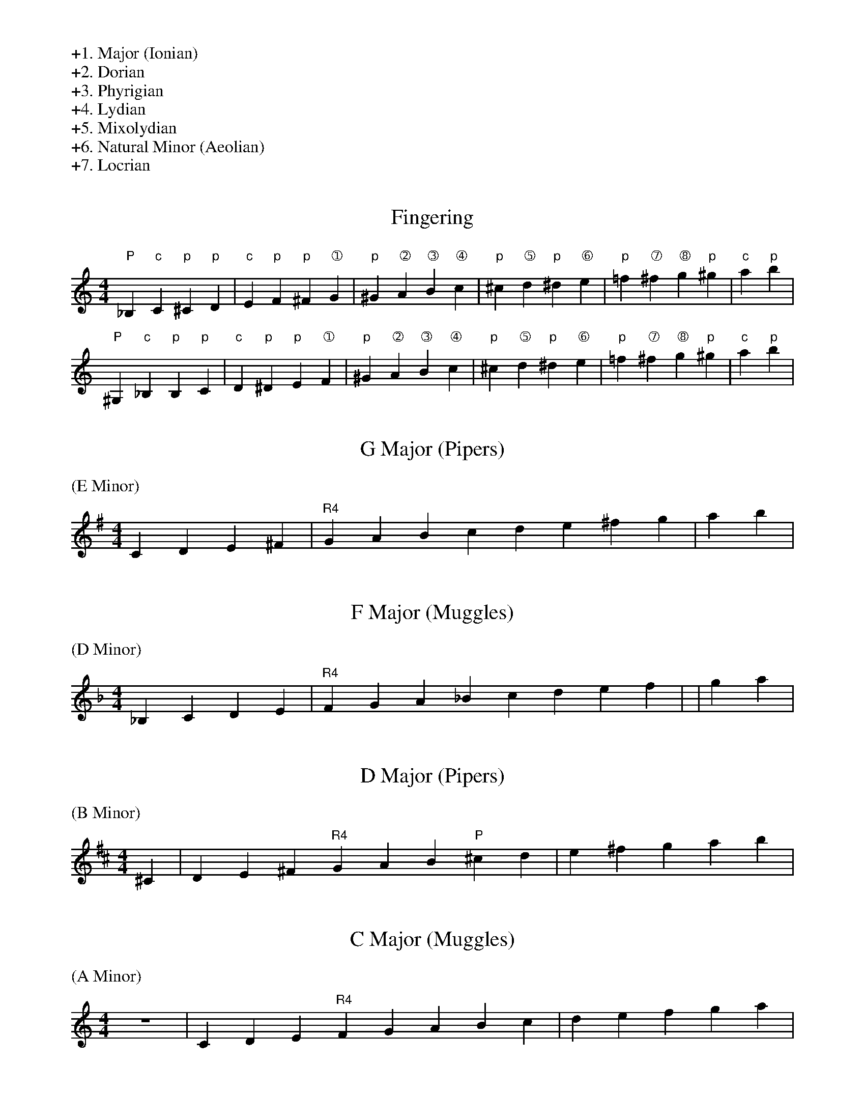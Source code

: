 %%begintext
+1. Major (Ionian)
+2. Dorian
+3. Phyrigian
+4. Lydian
+5. Mixolydian
+6. Natural Minor (Aeolian)
+7. Locrian
%%endtext

X:0
T:Fingering
L:1/4
M:4/4
K:C
%%begintext
%%endtext
"P"_B, "c"C "p"^C "p"D | "c"E "p"F "p"^F "➀"G | \
"p"^G "➁"A "➂"B "➃"c | "p"^c "➄"d "p"^d "➅"e | \
"p"=f "➆"^f "➇"g "p"^g | "c"a "p"b |
"P"^G, "c"_B, "p"B, "p"C | "c"D "p"^D "p"E "➀"F | \
"p"^G "➁"A "➂"B "➃"c | "p"^c "➄"d "p"^d "➅"e | \
"p"=f "➆"^f "➇"g "p"^g | "c"a "p"b |


X:1
T:G Major (Pipers)
L:1/4
M:4/4
K:G
%%text (E Minor)
C D E ^F | "R4"GABc de^fg | ab |

X:2
T:F Major (Muggles)
L:1/4
M:4/4
K:F
%%text (D Minor)
_B,CDE| "R4"F G A _B c de f | | g a|

X:3
T:D Major (Pipers)
L:1/4
M:4/4
K:D
%%text (B Minor)
 ^C | D E ^F "R4"G A B "P"^c d | e^fg  ab |

X:4
T:C Major (Muggles)
L:1/4
M:4/4
K:C
%%text (A Minor)
Z| CDE "R4"F G A B c | de f  g a|